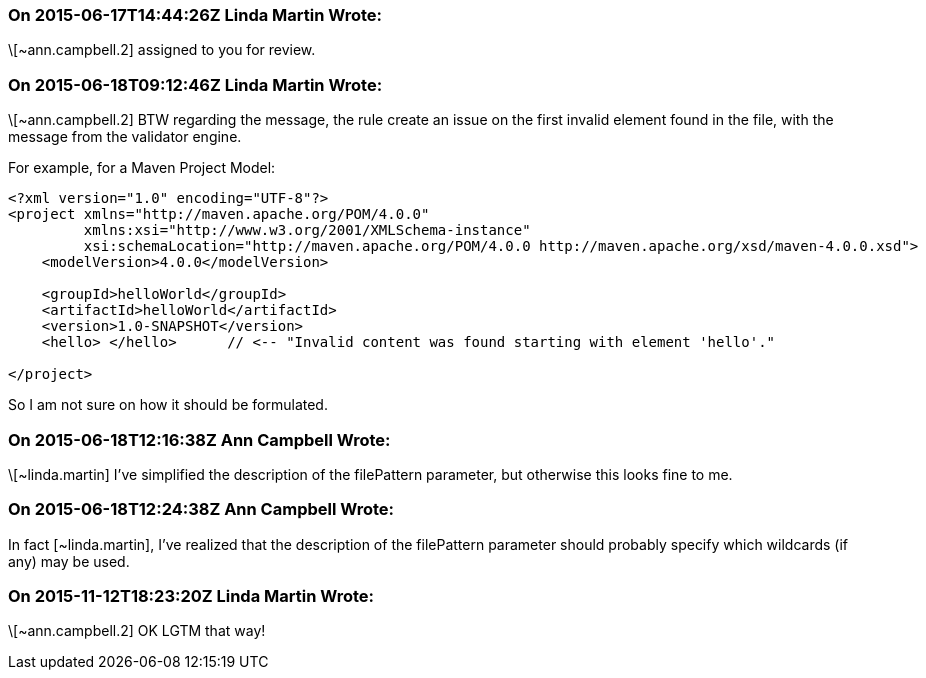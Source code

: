 === On 2015-06-17T14:44:26Z Linda Martin Wrote:
\[~ann.campbell.2] assigned to you for review.

=== On 2015-06-18T09:12:46Z Linda Martin Wrote:
\[~ann.campbell.2] BTW regarding the message, the rule create an issue on the first invalid element found in the file, with the message from the validator engine.

For example, for a Maven Project Model:

----
<?xml version="1.0" encoding="UTF-8"?>
<project xmlns="http://maven.apache.org/POM/4.0.0"
         xmlns:xsi="http://www.w3.org/2001/XMLSchema-instance"
         xsi:schemaLocation="http://maven.apache.org/POM/4.0.0 http://maven.apache.org/xsd/maven-4.0.0.xsd">
    <modelVersion>4.0.0</modelVersion>

    <groupId>helloWorld</groupId>
    <artifactId>helloWorld</artifactId>
    <version>1.0-SNAPSHOT</version>
    <hello> </hello>      // <-- "Invalid content was found starting with element 'hello'."

</project>
----

So I am not sure on how it should be formulated.



=== On 2015-06-18T12:16:38Z Ann Campbell Wrote:
\[~linda.martin] I've simplified the description of the filePattern parameter, but otherwise this looks fine to me.

=== On 2015-06-18T12:24:38Z Ann Campbell Wrote:
In fact [~linda.martin], I've realized that the description of the filePattern parameter should probably specify which wildcards (if any) may be used.

=== On 2015-11-12T18:23:20Z Linda Martin Wrote:
\[~ann.campbell.2] OK LGTM that way!

